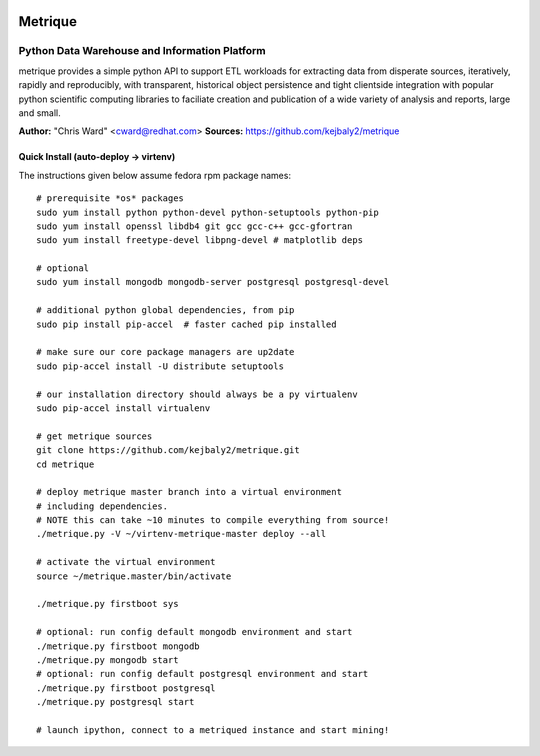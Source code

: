 .. image:: static/src/metrique_logo.png
   :target: https://github.com/kejbaly2/metrique

Metrique
========

.. image:: https://travis-ci.org/kejbaly2/metrique.png
   :target: https://travis-ci.org/kejbaly2/metrique

.. image:: https://badge.fury.io/py/metrique.png
   :target: http://badge.fury.io/py/metrique

.. image:: https://pypip.in/d/metrique/badge.png
   :target: https://crate.io/packages/metrique

.. image:: https://d2weczhvl823v0.cloudfront.net/kejbaly2/metrique/trend.png
   :target: https://d2weczhvl823v0.cloudfront.net/kejbaly2/metrique

.. image:: https://coveralls.io/repos/kejbaly2/metrique/badge.png 
   :target: https://coveralls.io/r/kejbaly2/metrique

Python Data Warehouse and Information Platform
~~~~~~~~~~~~~~~~~~~~~~~~~~~~~~~~~~~~~~~~~~~~~~~~~~~~~~

metrique provides a simple python API to support
ETL workloads for extracting data from disperate sources, 
iteratively, rapidly and reproducibly, with transparent,
historical object persistence and tight clientside 
integration with popular python scientific computing libraries 
to faciliate creation and publication of a wide variety of analysis 
and reports, large and small. 

**Author:** "Chris Ward" <cward@redhat.com>
**Sources:** https://github.com/kejbaly2/metrique


Quick Install (auto-deploy -> virtenv)
--------------------------------------

The instructions given below assume fedora rpm package names::

    # prerequisite *os* packages
    sudo yum install python python-devel python-setuptools python-pip
    sudo yum install openssl libdb4 git gcc gcc-c++ gcc-gfortran
    sudo yum install freetype-devel libpng-devel # matplotlib deps

    # optional
    sudo yum install mongodb mongodb-server postgresql postgresql-devel

    # additional python global dependencies, from pip
    sudo pip install pip-accel  # faster cached pip installed

    # make sure our core package managers are up2date
    sudo pip-accel install -U distribute setuptools

    # our installation directory should always be a py virtualenv
    sudo pip-accel install virtualenv

    # get metrique sources
    git clone https://github.com/kejbaly2/metrique.git
    cd metrique

    # deploy metrique master branch into a virtual environment
    # including dependencies. 
    # NOTE this can take ~10 minutes to compile everything from source!
    ./metrique.py -V ~/virtenv-metrique-master deploy --all

    # activate the virtual environment
    source ~/metrique.master/bin/activate

    ./metrique.py firstboot sys

    # optional: run config default mongodb environment and start
    ./metrique.py firstboot mongodb
    ./metrique.py mongodb start
    # optional: run config default postgresql environment and start
    ./metrique.py firstboot postgresql
    ./metrique.py postgresql start

    # launch ipython, connect to a metriqued instance and start mining!
